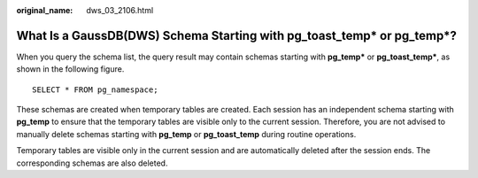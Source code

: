 :original_name: dws_03_2106.html

.. _dws_03_2106:

What Is a GaussDB(DWS) Schema Starting with pg_toast_temp\* or pg_temp*?
========================================================================

When you query the schema list, the query result may contain schemas starting with **pg_temp\*** or **pg_toast_temp\***, as shown in the following figure.

::

   SELECT * FROM pg_namespace;

|image1|

These schemas are created when temporary tables are created. Each session has an independent schema starting with **pg_temp** to ensure that the temporary tables are visible only to the current session. Therefore, you are not advised to manually delete schemas starting with **pg_temp** or **pg_toast_temp** during routine operations.

Temporary tables are visible only in the current session and are automatically deleted after the session ends. The corresponding schemas are also deleted.

.. |image1| image:: /_static/images/en-us_image_0000001414084876.png
